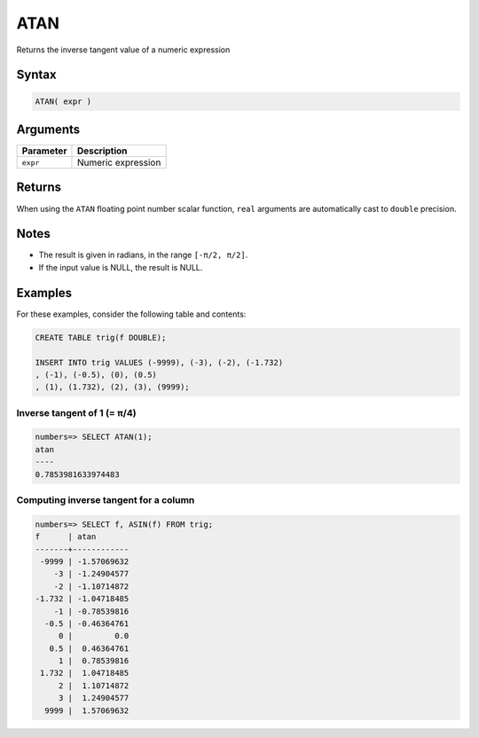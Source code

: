 .. _atan:

**************************
ATAN
**************************

Returns the inverse tangent value of a numeric expression

Syntax
==========


.. code-block:: postgres

   ATAN( expr )

Arguments
============

.. list-table:: 
   :widths: auto
   :header-rows: 1
   
   * - Parameter
     - Description
   * - ``expr``
     - Numeric expression

Returns
============

When using the ``ATAN`` floating point number scalar function, ``real`` arguments are automatically cast to ``double`` precision.

Notes
=======

* The result is given in radians, in the range ``[-π/2, π/2]``.

* If the input value is NULL, the result is NULL.

Examples
===========

For these examples, consider the following table and contents:

.. code-block:: postgres

   CREATE TABLE trig(f DOUBLE);
   
   INSERT INTO trig VALUES (-9999), (-3), (-2), (-1.732)
   , (-1), (-0.5), (0), (0.5)
   , (1), (1.732), (2), (3), (9999);


Inverse tangent of 1 (= π/4)
-------------------------------

.. code-block:: psql

   numbers=> SELECT ATAN(1);
   atan
   ----
   0.7853981633974483


Computing inverse tangent for a column
-------------------------------------------

.. code-block:: psql

   
   numbers=> SELECT f, ASIN(f) FROM trig;
   f      | atan       
   -------+------------
    -9999 | -1.57069632
       -3 | -1.24904577
       -2 | -1.10714872
   -1.732 | -1.04718485
       -1 | -0.78539816
     -0.5 | -0.46364761
        0 |         0.0
      0.5 |  0.46364761
        1 |  0.78539816
    1.732 |  1.04718485
        2 |  1.10714872
        3 |  1.24904577
     9999 |  1.57069632




